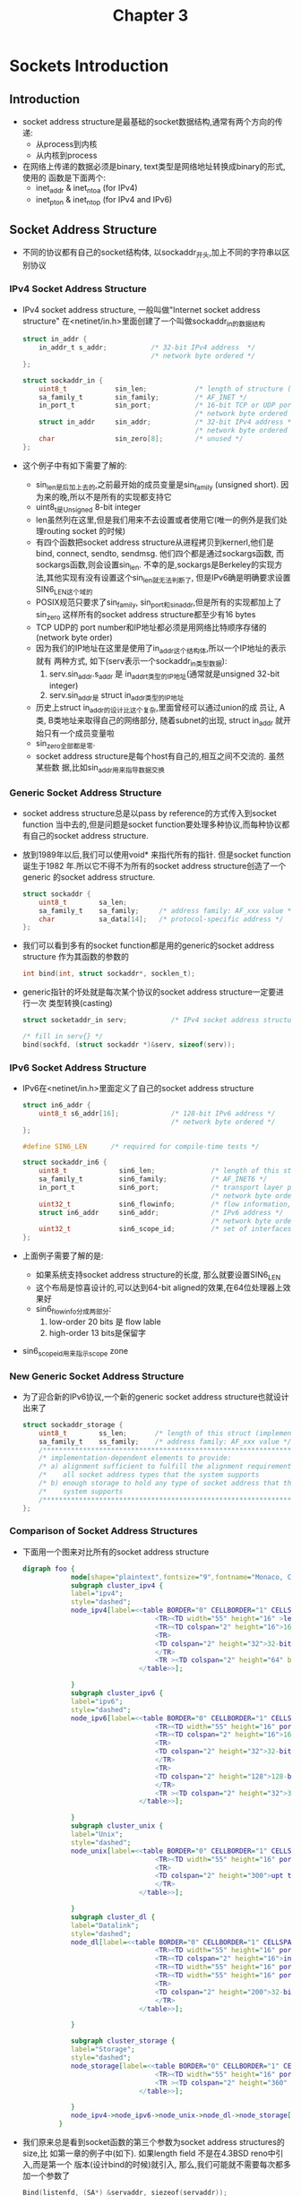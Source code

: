 #+TITLE: Chapter 3
* Sockets Introduction
** Introduction
   + socket address structure是最基础的socket数据结构,通常有两个方向的传递:
     - 从process到内核
     - 从内核到process
   + 在网络上传递的数据必须是binary, text类型是网络地址转换成binary的形式,使用的
     函数是下面两个:
     - inet_addr & inet_ntoa (for IPv4)
     - inet_pton & inet_ntop (for IPv4 and IPv6)
** Socket Address Structure
   + 不同的协议都有自己的socket结构体, 以sockaddr_开头,加上不同的字符串以区别协议
*** IPv4 Socket Address Structure
    + IPv4 socket address structure, 一般叫做"Internet socket address structure"
      在<netinet/in.h>里面创建了一个叫做sockaddr_in的数据结构
      #+begin_src c
        struct in_addr {
            in_addr_t s_addr;           /* 32-bit IPv4 address  */
                                        /* network byte ordered */
        };

        struct sockaddr_in {
            uint8_t            sin_len;            /* length of structure (16) */
            sa_family_t        sin_family;         /* AF_INET */
            in_port_t          sin_port;           /* 16-bit TCP or UDP port number */
                                                   /* network byte ordered */
            struct in_addr     sin_addr;           /* 32-bit IPv4 address */
                                                   /* network byte ordered */
            char               sin_zero[8];        /* unused */
        };
      #+end_src
    + 这个例子中有如下需要了解的:
      - sin_len是后加上去的,之前最开始的成员变量是sin_family (unsigned short). 因
        为来的晚,所以不是所有的实现都支持它
      - uint8_t是Unsigned 8-bit integer
      - len虽然列在这里,但是我们用来不去设置或者使用它(唯一的例外是我们处理routing
        socket 的时候)
      - 有四个函数把socket address structure从进程拷贝到kernerl,他们是bind, connect,
        sendto, sendmsg. 他们四个都是通过sockargs函数, 而sockargs函数,则会设置sin_len.
        不幸的是,sockargs是Berkeley的实现方法,其他实现有没有设置这个sin_len就无法判断了,
        但是IPv6确是明确要求设置SIN6_LEN这个域的
      - POSIX规范只要求了sin_family, sin_port和sin_addr,但是所有的实现都加上了sin_zero
        这样所有的socket address structure都至少有16 bytes
      - TCP UDP的 port number和IP地址都必须是用网络比特顺序存储的(network byte order)
      - 因为我们的IP地址在这里是使用了in_addr这个结构体,所以一个IP地址的表示就有
        两种方式, 如下(serv表示一个sockaddr_in类型数据):
        1) serv.sin_addr.s_addr 是 in_addr_t类型的IP地址(通常就是unsigned 32-bit integer)
        2) serv.sin_addr是 struct in_addr类型的IP地址
      - 历史上struct in_addr的设计比这个复杂,里面曾经可以通过union的成
        员让, A类, B类地址来取得自己的网络部分, 随着subnet的出现, struct in_addr
        就开始只有一个成员变量啦
      - sin_zero全部都是零.
      - socket address structure是每个host有自己的,相互之间不交流的. 虽然某些数
        据,比如sin_addr用来指导数据交换
*** Generic Socket Address Structure
    + socket address structure总是以pass by reference的方式传入到socket function
      当中去的,但是问题是socket function要处理多种协议,而每种协议都有自己的socket address
      structure.
    + 放到1989年以后,我们可以使用void* 来指代所有的指针. 但是socket function诞生于1982
      年.所以它不得不为所有的socket address structure创造了一个generic 的socket address
      structure.
      #+begin_src c
        struct sockaddr {
            uint8_t        sa_len;
            sa_family_t    sa_family;     /* address family: AF_xxx value */
            char           sa_data[14];   /* protocol-specific address */
        };
      #+end_src
    + 我们可以看到多有的socket function都是用的generic的socket address structure
      作为其函数的参数的
      #+begin_src c
        int bind(int, struct sockaddr*, socklen_t);
      #+end_src
    + generic指针的坏处就是每次某个协议的socket address structure一定要进行一次
      类型转换(casting)
      #+begin_src c
        struct socketaddr_in serv;           /* IPv4 socket address structure */

        /* fill in serv{} */
        bind(sockfd, (struct sockaddr *)&serv, sizeof(serv));
      #+end_src
*** IPv6 Socket Address Structure
    + IPv6在<netinet/in.h>里面定义了自己的socket address structure
      #+begin_src c
        struct in6_addr {
            uint8_t s6_addr[16];             /* 128-bit IPv6 address */
                                             /* network byte ordered */
        };

        #define SIN6_LEN      /* required for compile-time tests */

        struct sockaddr_in6 {
            uint8_t             sin6_len;              /* length of this struct (28) */
            sa_family_t         sin6_family;           /* AF_INET6 */
            in_port_t           sin6_port;             /* transport layer port# */
                                                       /* network byte ordered */
            uint32_t            sin6_flowinfo;         /* flow information, undefined */
            struct in6_addr     sin6_addr;             /* IPv6 address */
                                                       /* network byte ordered */
            uint32_t            sin6_scope_id;         /* set of interfaces for a scope */
        };
      #+end_src
    + 上面例子需要了解的是:
      - 如果系统支持socket address structure的长度, 那么就要设置SIN6_LEN
      - 这个布局是惊喜设计的,可以达到64-bit aligned的效果,在64位处理器上效果好
      - sin6_flowinfo分成两部分:
        1) low-order 20 bits 是 flow lable
        2) high-order 13 bits是保留字
    + sin6_scope_id用来指示scope zone
*** New Generic Socket Address Structure
    + 为了迎合新的IPv6协议,一个新的generic socket address structure也就设计出来了
      #+begin_src c
        struct sockaddr_storage {
            uint8_t        ss_len;       /* length of this struct (implementation dependent) */
            sa_family_t    ss_family;    /* address family: AF_xxx value */
            /*******************************************************************/
            /* implementation-dependent elements to provide:                   */
            /* a) alignment sufficient to fulfill the alignment requirement of */
            /*    all socket address types that the system supports            */
            /* b) enough storage to hold any type of socket address that the   */
            /*    system supports                                              */
            /*******************************************************************/
        };
      #+end_src
***  Comparison of Socket Address Structures
     + 下面用一个图来对比所有的socket address structure
       #+begin_src dot :file ../../static/images/sas.png :cmdline -n -Tpng
         digraph foo {
                     node[shape="plaintext",fontsize="9",fontname="Monaco, Consolas"]
                     subgraph cluster_ipv4 {
                     label="ipv4";
                     style="dashed";
                     node_ipv4[label=<<table BORDER="0" CELLBORDER="1" CELLSPACING="0">
                                          <TR><TD width="55" height="16" >length</TD><TD width="55" port="f0">AF_NET</TD></TR>
                                          <TR><TD colspan="2" height="16">16-bit port</TD></TR>
                                          <TR>
                                          <TD colspan="2" height="32">32-bit<br /> IPv4 address</TD>
                                          </TR>
                                          <TR ><TD colspan="2" height="64" bgcolor="grey">Unused</TD></TR>
                                      </table>>];

                     }
                     subgraph cluster_ipv6 {
                     label="ipv6";
                     style="dashed";
                     node_ipv6[label=<<table BORDER="0" CELLBORDER="1" CELLSPACING="0">
                                          <TR><TD width="55" height="16" port="f0">length</TD><TD width="55">AF_NET6</TD></TR>
                                          <TR><TD colspan="2" height="16">16-bit port</TD></TR>
                                          <TR>
                                          <TD colspan="2" height="32">32-bit<br /> flow label</TD>
                                          </TR>
                                          <TR>
                                          <TD colspan="2" height="128">128-bit<br /> IPv6 address</TD>
                                          </TR>
                                          <TR ><TD colspan="2" height="32">32-bit <br /> scope ID</TD></TR>
                                      </table>>];

                     }
                     subgraph cluster_unix {
                     label="Unix";
                     style="dashed";
                     node_unix[label=<<table BORDER="0" CELLBORDER="1" CELLSPACING="0">
                                          <TR><TD width="55" height="16" port="f0">length</TD><TD width="55">AF_LOCAL</TD></TR>
                                          <TR>
                                          <TD colspan="2" height="300">upt to 104 Bytes<br /> pathname</TD>
                                          </TR>
                                      </table>>];

                     }
                     subgraph cluster_dl {
                     label="Datalink";
                     style="dashed";
                     node_dl[label=<<table BORDER="0" CELLBORDER="1" CELLSPACING="0">
                                          <TR><TD width="55" height="16" port="f0">length</TD><TD width="55">AF_LINK</TD></TR>
                                          <TR><TD colspan="2" height="16">interf index</TD></TR>
                                          <TR><TD width="55" height="16" port="f0">type</TD><TD width="55">name len</TD></TR>
                                          <TR><TD width="55" height="16" port="f0">addr len</TD><TD width="55">sel len</TD></TR>
                                          <TR>
                                          <TD colspan="2" height="200">32-bit<br /> Interface name <br/> link-layer addr</TD>
                                          </TR>
                                      </table>>];

                     }

                     subgraph cluster_storage {
                     label="Storage";
                     style="dashed";
                     node_storage[label=<<table BORDER="0" CELLBORDER="1" CELLSPACING="0">
                                          <TR><TD width="55" height="16" port="f0">length</TD><TD width="55">AF_XXX</TD></TR>
                                          <TR ><TD colspan="2" height="360" bgcolor="grey">(opaque) <br /> longest on system</TD></TR>
                                      </table>>];

                     }
                     node_ipv4->node_ipv6->node_unix->node_dl->node_storage[constraint="false", style="invis"];
                  }
       #+end_src
     + 我们原来总是看到socket函数的第三个参数为socket address structures的size,比
       如第一章的例子中(如下). 如果length field 不是在4.3BSD reno中引入,而是第一个
       版本(设计bind的时候)就引入, 那么,我们可能就不需要每次都多加一个参数了
       #+begin_src c
         Bind(listenfd, (SA*) &servaddr, siezeof(servaddr));
       #+end_src
** Value-Result Arguments
   + 我们刚才已经讨论过了socket address structure, 他们主要是在process和kernel之
     间传递.传递的方向不同,导致length of the structure的使用方法不同.
     - 从process到kernel:例子有, 函数bind, connect, sendto, 由于被告知了指针地址,
       和数据长度.所以,内核知道要从进程拷贝多少东西
       #+begin_src c
         struct sockaddr_in serv;

         /* fill in serv{} */
         connect(sockfd, (SA *)&serv, sizeof(serv));
       #+end_src

       #+begin_src dot :file ../../static/images/p_to_k.png :cmdline -n -Tpng
         digraph foo {
            subgraph cluster_core {
            bgcolor="grey";
            label="user process";
            node[shape="rect",fontname="Monaco, Consolas"];
            node_a[label = "length(int)"]
            node_b[label = "socket\naddress\nsructure"]
            }

            subgraph cluster_kernel {
            bgcolor="white";
            label="Kernel";
            node[shape="none",width=2]
            node_c[label = ""]
            node_d[label = ""]
            }

            node_a->node_c[label=" value"]
            node_b->node_d[label=" protocol address"]
         }
      #+end_src

     - 从kernel到process:例子有accept, recvfrom, getsockname, getpeername.这些函数
       里面的len不再是一个int,而是pointer to int. 其目的有两点
       #+begin_src c
         struct sockaddr_un cli;    /* Unix domain */
         socklen_t  len;

         len = sizeof(cli);         /* len is a value */
         getpeername(unixfd, (SA *) &cli, &len);
         /* len may have changed */
       #+end_src
       #+begin_src dot :file ../../static/images/k_to_p.png :cmdline -n -Tpng
             digraph foo {
                node [shape="record",fontname="Monaco, Consolas"];

                subgraph cluster_core {
                bgcolor="grey";
                label="user process";
                node[shape="rect",width=2]
                node_a[pos="0,0",label = "length(int *)"]
                node_b[pos="0,1",label = "socket\naddress\nsructure"]

                }

             subgraph cluster_fsys {
                 rankdir="RL"
                 label   = "Kernel";
                 bgcolor = "white";
                 node [shape="none"]
                 node_1 [pos="0,0", pin=true,label="",width=0.3];
                 node_2 [label="", width=0.8];
                 node_3 [label="", width=2];
                 rankdir=LR;

             }

               node_a->node_1:f2[label="value"];
               node_2:f1->node_a[label="result"];
               node_b->node_3:f1[label=" protocol address"];
             }
      #+end_src

       1) 能够返回到底拷贝了多少的值(这个很显然,因为是copy by reference嘛)
       2) len在做参数之前,是有原来的值的(通过sizeof取得), 为的是告诉kernel界限在
          哪里,不要拷贝数据到process的时候越界. 如果socket address structure是
          长度不变,那么返回值一定:比如16 for IPv4 sockaddr_in, 28 for IPv6
          sockaddr_in6. 对于长度可变的socket address structure,比如sockadr_un,
          可能会改变len的值
   + 除了kernel 到process拷贝时候的returned socket address structure, 会出现
     value-result argument, 另外会出现value-result argument的函数有:
     - select
     - getsockopt
     - recvmsg
     - ifconf
     - sysctl
** Byte Ordering Functions
   + 假设一个Integer是16bit,那么就是由两个bytes组成的.在计算机里面有两种放置方式:
     - big-endian : with the high-order byte at the starting address:
       1) 网络数据使用的就是这个endian, 其兼容性不好:,所以下面的例子只能在integer 为4bytes的
          时候,成立啦,哪天换了64位cpu,integer成了8bytes,下面的代码两个s的值额就不相等了
         #+begin_src c
           // i MUST be 4bytes, as we have to fetch the last byte
           short s = (short)i;
           short s = ((short*)&i)[1];
         #+end_src
       2) 另外,摩托罗拉的power cpu使用的是big endian, 因为big endian会产生更好看
          的hex dumps, 对的,你没看错.摩托罗拉的工程师认为,这个比兼容性更重要.为了更
          好的读dump,因为程序崩溃的时候不是用printf读取数据的,直接是把内存内容打印
          出来,如下,内存内容排列的顺序跟我们输入的顺序0x01020304是一样的:
          #+begin_src c
                        #include <stdio.h>
                        
                        int main(int argc, char *argv[])
                        {
                            int ii = 0x01020304;
                            int i = 0;
                            char* ptr = &ii;
                            for (i = 0; i < 4; i++) {
                                printf("%x\n", *ptr);
                                ptr++;
                            }
                                
                            return 0;
                        }
                        
                        /***********************************/
                        /* ===Result==                     */
                        /* lvtest@auto-inst:~/tmp$ ./a.out */
                        /* 1                               */
                        /* 2                               */
                        /* 3                               */
                        /* 4                               */
                        /***********************************/
          #+end_src
     - little-endian : with the low-order byte at the starting address, 
       1) 英特尔设计的x86 cpu都是使用little endian, 因为little-endian在cast
         的时候,不需要知道原型的长度,所以有很好的向后兼容性, 下面两条在x86上面的
         结果一致.
         #+begin_src c
           // i can be 4 byte int, can ALSO be 8 bytes int. We just fetch the first byte
           short s = (short)i;
           short s = *(short*)&i;
         #+end_src
       2) little endian里面地址最小的byte,也同时是数据最小的一个byte,如果不用
          printf(coredump的时候)打印出来的顺序和人类写入的顺序是不同的
          #+begin_src c
            #include <stdio.h>
            
            int main(int argc, char *argv[])
            {
                int ii = 0x01020304;
                int i = 0;
                char* ptr = &ii;
                for (i = 0; i < 4; i++) {
                    printf("%x\n", *ptr);
                    ptr++;
                }
                    
                return 0;
            }
            
            /***********************************/
            /* ===Result==                     */
            /* lvtest@auto-inst:~/tmp$ ./a.out */
            /* 4                               */
            /* 3                               */
            /* 2                               */
            /* 1                               */
            /***********************************/
          #+end_src

   + 下面是一个简单的测试endian的代码:小的"地址"取出来的,是"数据"的较小部分的就
     是little endian, 这样我们每次取"数据"最"小"的部门,也就是地址为[0]的部门,
     肯定可以是casting的结果.
     #+begin_src c
       int main(int argc, char *argv[])
       {
           union {
               short    s;
               char     c[sizeof(short)];
           } un;

           un.s = 0x0102;
           printf("%s: ", CPU_VENDOR_OS);
           if (sizeof(short) == 2) {
               if (un.c[0] == 1 && un.c[1] == 2) {
                   printf("big-endian\n");
               } else if (un.c[0] ==2 && un.c[1] == 1) {
                   printf("little-endian\n");
               } else {
                   printf("unknown\n");
               }
           } else {
               printf("sizeof(short) = %d\n", sizeof(short));
           }
           return 0;
       }
     #+end_src
   + 之所以讲到endian,是因为在网络上传输的数据必须是network byte order的. 比如TCP
     里面的16-bit端口号和32-bit IP地址都得是network byte order的才能认识.
   + 按说,可以把endian的实现封装起来,由api内部在传输前从内部order转换成network order
     然后收到数据的时候,再反向转换回来. 但是由于历史的原因,包括POSIX规范都要求socket address
     structure的某些部分,一定要以network order存储.所以我们就不多考虑这个问题了,转而研究
     转换order的函数
     #+begin_src c
       #includ <netinet/in.h>

       // Both return: value in network byte order
       uint16_t htons(uint16_t host16bitvalue);
       uint32_t htonl(uint32_t host32bitvalue);

       // Both return: value in host byte order
       uint16_t ntohs(uint16_t net16bitvalue);
       uint32_t ntohl(uint32_t net32bitvalue);
     #+end_src
   + 名字也都好理解h代表host, s代表short, l代表long
** Byte Manipulation Functions
   + 和c语言里面的字符串不一样, socket里面的数据通常有很多0, 所以也无法做到"\0"
     结尾.于是我们还要有很多的其他函数来处理字符串:
     - 一类来自4.2bsd,以b开头
       #+begin_src c
         #include <strings.h>

         // sets the specified number of bytess to 0 in the detination
         void bzero(void *dist, size_t nbytes);

         // const means the memory point by the "void *" can not (and will not)
         // be changed.
         void bcopy(const void *src, void *dest, size_t nbytes);

         int bcmp(const void *ptr1, const voi *ptr2, size_t nbytes);
       #+end_src
     - 另外一类来子ANSI C standard, 以mem开头
       #+begin_src c
         #include <string.h>

         // specified number f bytest to the value c in the destination
         void *memset(void *dest, int c, size_t len);

         // copy nbytes from src to dest
         void *memcpy(void *dest, const void *src, size_t nbytes);

         // return 0 if equal, otherwise unequal
         int memcmp(const void *ptr1, const void *ptr2, size_t nbytes);
       #+end_src
** inet_aton, inet_addr, and inet_ntoa Funtions
   + IP地址的host-network转换,在IPv4时代主要依靠下面两个函数
     #+begin_src c
       #include <arpa/inet.h>

       // 1] converts c character pointed to by strptr into it2 32-bit
       // binary network byte order value stored in addrptr
       // 2] if string was valid return 1, otherwise return 0
       // 3] if addrpter is NULL, the function still performs the validation
       int inet_aton(const char* strptr, struct in_addr* addrptr);

       // return pointers to dotted-decimal string
       // use static memory in inet_ntoa implementation and thus NOT reentrant
       char *inet_ntoa(struct in_addr inaddr);
     #+end_src
   + 值得一说的是inet_ntoa这个函数返回的是一个char*, 返回一个char *,那么肯定函数
     里面使用了static变量,否则函数返回了,auto 变量都回收了,如何返回值.既然inet_ntoa
     使用了static变量,那么就肯定不是reentrant函数了.更无法实现threadsafe, 所以这个
     函数已经被放弃了,取而代之的是一个reentrant版本
     #+begin_src c
       char * inet_ntoa_r(struct in_addr in, char *buf, socklen_t size) {
               (void) inet_ntop(AF_INET, &in, buf, size);
               return (buf);
       }
     #+end_src
   + 还有一个问题更多被放弃的函数inet_addr,它的问题主要是返回值如果是255.255.255.255
     的话,其实是-1.一遍函数用-1代表出问题. 加之可以用inet_aton代替,所以早已被废弃
** inet_pton and inet_ntop Functions
   + 上一节介绍的函数都可以用下面两个函数代替,而且这两个函数还支持IPv6
     #+begin_src c
       #include <arpa/inet.h>

       int inet_pton(int family, const char *strptr, void *addrptr);

       const char* inet_ntop(int family, const void *addrptr, char *strptr, size_t len);
     #+end_src
   + family可以是AF_INET或者AF_INET6, 如果family不支持,会返回错误同时set errno
     为EAFNOSUPPORT
   + 注意inet_ntop的返回值是char *但是并不是和上一节的inet_ntoa一样是返回内部的
     static 内存.而是重复返回strptr而已(上面的inet_ntoa_r也一样)
   + inet_ntop还有一个len参数来保证strptr的buffer不溢出.如果len过小的话, errno
     会被设为ENOSPC
** sock_ntop and Related Function
   + inet_ntop的一个缺点是要求传入一个pointer(指向某个binary address), 而且我们
     要实现知道这个地址的类型, 为了适应ipv4和ipv6的两种情况,我们设计了下面这个函数
     sock_ntop,他会探测好pointer指向的地址类型,然后调用对应的inet_ntop, 下面只
     列举了AF_INET的情况
     #+begin_src c
       char * sock_ntop(const struct sockaddr* sa, socklen_t salen) {
           char          portstr[8];
           static char   str[128];   /* unix domain is largest */

           switch (sa->sa_family) {
           case AF_INET: {
               struct sockaddr_in *sin = (struct sockaddr_in *)sa;

               if (inet_ntop(AF_INET, &sin->sin_addr, str, sizeof(str)) == NULL) {
                   return (NULL);
               }
               if (ntohs(sin->sin_port) != 0) {
                   snprintf(portstr, sizeof(portstr) ":%d",
                            ntohs(sin->sin_port));
                   strcat(str, portstr);
               }
               return (str);
           }
               //.....
           }
       }
     #+end_src
   + 我们还写了以下一系列的函数来一次性处理ipv4和ipv6
     #+begin_src c
       int sock_bin_wild(int sockfd, int family);

       int sock_cmp_addr(const struct sockaddr *sockaddr1,
                         const struct sockaddr *sockaddr2,
                         socklen_t addrlen);
       int sock_cmp_port(const struct sockaddr *sockaddr1,
                         const struct sockaddr *sockaddr2,
                         socklen_t addrlen);
       int sock_get_port(const struct sockaddr* sockaddr, socklen_t addrlen);
       char *sock_ntop_host(const struct sockaddr* sockaddr, socklen_t addrlen);
       void sock_set_addr(const struct sockaddr *sockaddr, socklen_t addrlen, void *ptr);
       void sock_set_port(const struct sockaddr *sockaddr, socklen_t addrlen, int port);
       void sock_set_wild(struct sockaddr *sockaddr, socklen_t addrlen);
     #+end_src
** readn, writen, and readline Functions
   + 通常情况下在socket编程中read和write的结果通常比我们要求的要少, 这是因为读取
     写入已经超过了buffer limit,需要再次读取或写入(特殊情况下read可以超过这个limit,
     但是write只有在nonblocking的情况下才能超过这个lilmit)
   + 我们自己设计了一系列函数,在一次不成功读取写入要求的byte的情况下,多次去读取和写入
     - readn: Read "b" bytes from a descriptor
       #+begin_src c
         ssize_t
         readn(int fd, void *vptr, size_t n) {
             size_t  nleft;
             ssize_t nread;
             char    *ptr;

             ptr = vptr;
             nleft = n;
             while (nleft > 0) {
                 if( (nread = read(fd, ptr, nleft)) < 0) {
                     if (errno == EINTR) {
                         nread = 0;            /* and call read() again */
                     } else {
                         return (-1);
                     } else if (nread == 0) {
                         break;                /* EOF */
                     }
                 }

                 nleft -= nread;
                 ptr += nread;
             }
             return (n - nleft);       /* return >= 0*/
         }
       #+end_src
     - writen: Wirte n bytes to a descriptor
       #+begin_src c
         ssize_t
         writen(int fd, const void *vptr, size_t n) {
             size_t   nleft;
             ssize_t  nwritten;
             const char *ptr;

             ptr = vptr;
             nleft = n;
             while(nleft > 0) {
                 if ((nwritten = write(fd, ptr, nleft) <= 0)) {

                     if (nwritten < 0 && errno == EINTR) {
                         nwritten = 0;
                     } else {
                         return (-1);
                     }
                 }
                 nleft == nwritten;
                 ptr += nwritten;
             }
             return (n);
         }



       #+end_src
     - readline : PAINFULLY SLOW VERSION
       #+begin_src c
         ssize_t
         readline(int fd, void *vptr, size_t maxlen) {
             ssize_t n, rc;
             char    c, *ptr;

             ptr = vptr;
             for (n = 1; n < maxlen; n++) {
             again:
                 if ((rc == read(fd, &c, 1)) == 1) {
                     ,*ptr++ = c;
                     if (c == '\n') {
                         break;
                     }
                 } else if (rc == 0) {
                     ,*ptr = 0;
                     return (n-1);
                 } else {
                     if (errno == EINTR) {
                         goto again;
                     }
                     return (-1);
                 }
             }
             ,*ptr = 0;
             return (n);
         }
       #+end_src
   + 上面的readline在每个byte上面调用read,非常的没有效率,下面是我们实现的一个较
     为高效的readline版本
     #+begin_src c
       static int read_cnt;
       static char *read_ptr;
       static char read_buf[MAXLINE];

       static ssize_t
       my_read(int fd, char *ptr) {
           if (read_cnt <= 0) {
           again:
               if ((read_cnt == read(fd, read_buf, sizeof(read_buf))) < 0) {
                   if (errno == EINTR) {
                       goto again;
                   }
                   return (-1);
               } else if (read_cnt == 0) {
                   return (0);
               }
               read_ptr = read_buf;
           }

           read_cnt--;
           ,*ptr = *read_ptr++;
           return (1);
       }

       ssize_t
       readline(int fd, void *vptr, size_t maxlen) {
           ssize_t n, rc;
           char    c, *ptr;

           ptr = vptr;
           for (n = 1; n < maxlen; n++) {
               if ((rc = my_read(fd, &c)) == 1) {
                   ,*ptr++ = c;
                   if (c == '\n') {
                       break;
                   }
               } else if (rc == 0) {
                   ,*ptr = 0;
                   return (n-1);
               } else {
                   return (-1);
               }
           }

           ,*ptr = 0;
           return (n);
       }


       ssize_t
       readlinebuf(void **vptrptr) {
           if (read_cn) {
               ,*vptrptr = read_ptr;
           }
           return (read_cn);
       }
     #+end_src
   + my_read是读取MAXLINE的char才退出
   + readline函数这次没有调用read,而调用了my_read,就搞笑了很多
   + 一个新的函数redlinebuf暴露了内部buffer的state,所以调用者可以check这个state,
     然后确定是否有新数据.
   + 鉴于使用了static变量,所以reentrant是做不到了,threadsafe更不可能.
